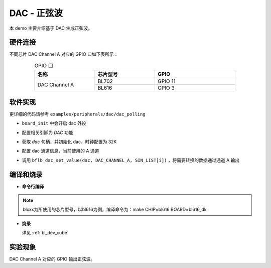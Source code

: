 DAC - 正弦波
====================

本 demo 主要介绍基于 DAC 生成正弦波。

硬件连接
-----------------------------

不同芯片 DAC Channel A 对应的 GPIO 口如下表所示：

.. table:: GPIO 口
    :widths: 30, 30, 40
    :width: 80%
    :align: center

    +----------------+-----------+---------------------------+
    |   名称         | 芯片型号  |           GPIO            |
    +================+===========+===========================+
    | DAC Channel A  | BL702     | GPIO 11                   |
    +                +-----------+---------------------------+
    |                | BL616     | GPIO 3                    |
    +----------------+-----------+---------------------------+

软件实现
-----------------------------

更详细的代码请参考 ``examples/peripherals/dac/dac_polling``

.. code-block:: C
    :linenos:

    board_init();

- ``board_init`` 中会开启 dac 外设

.. code-block:: C
    :linenos:

    board_dac_gpio_init();

- 配置相关引脚为 `DAC` 功能

.. code-block:: C
    :linenos:

    dac = bflb_device_get_by_name("dac");

    bflb_dac_init(dac, DAC_SAMPLING_FREQ_32K);

- 获取 `dac` 句柄，并初始化 dac，时钟配置为 32K

.. code-block:: C
    :linenos:

    bflb_dac_channel_enable(dac, DAC_CHANNEL_A);

- 配置 dac 通道信息，当前使用的 A 通道

.. code-block:: C
    :linenos:

    for (uint16_t i = 0; i < sizeof(SIN_LIST) / sizeof(uint16_t); i++) {
        bflb_dac_set_value(dac, DAC_CHANNEL_A, SIN_LIST[i]);
        bflb_mtimer_delay_us(100);
    }

- 调用 ``bflb_dac_set_value(dac, DAC_CHANNEL_A, SIN_LIST[i])`` ，将需要转换的数据通过通道 A 输出

编译和烧录
-----------------------------

-  **命令行编译**

.. code-block:: bash
   :linenos:

    $ cd <sdk_path>/examples/peripherals/dac/dac_polling
    $ make CHIP=blxxx BOARD=blxxx_dk

.. note:: blxxx为所使用的芯片型号，以bl616为例，编译命令为：make CHIP=bl616 BOARD=bl616_dk

-  **烧录**

   详见 :ref:`bl_dev_cube`

实验现象
-----------------------------

DAC Channel A 对应的 GPIO 输出正弦波。
